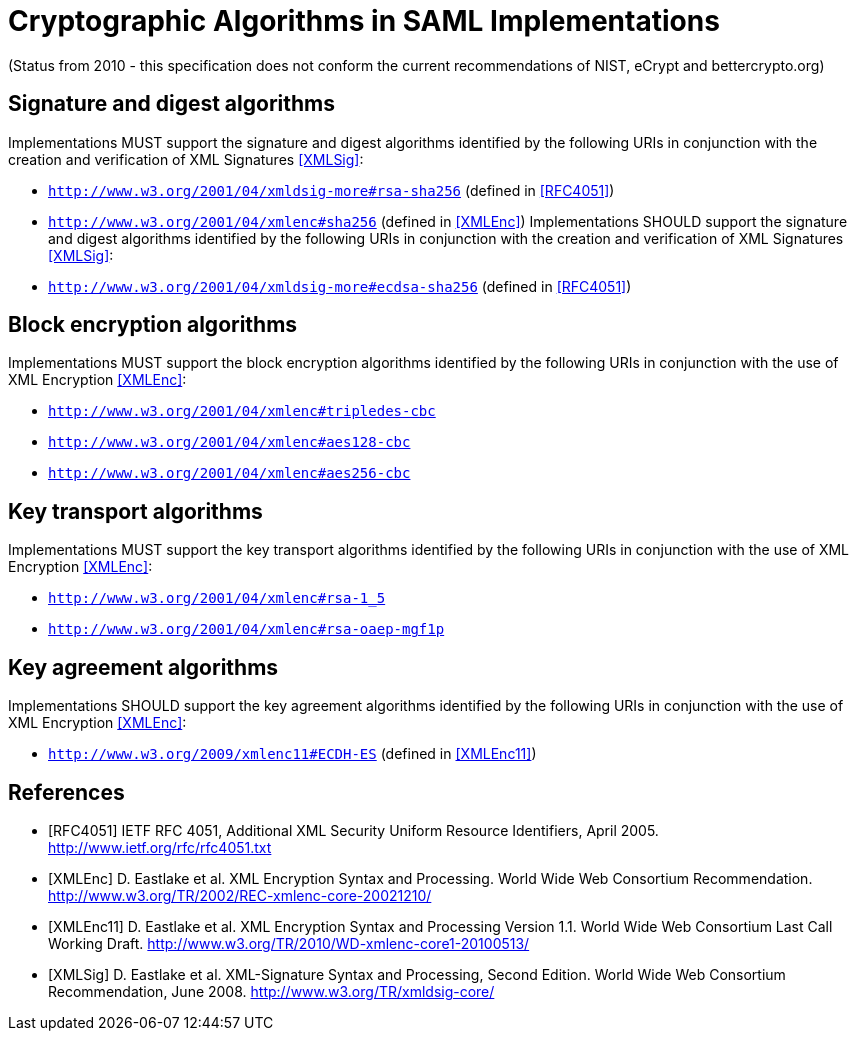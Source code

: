 = Cryptographic Algorithms in SAML Implementations

(Status from 2010 - this specification does not conform the current recommendations of NIST, eCrypt and bettercrypto.org)

== Signature and digest algorithms
Implementations MUST support the signature and digest algorithms identified by the following URIs in conjunction with the creation and verification of XML Signatures <<XMLSig>>:

* ```http://www.w3.org/2001/04/xmldsig-more#rsa-sha256``` (defined in <<RFC4051>>)
* ```http://www.w3.org/2001/04/xmlenc#sha256``` (defined in <<XMLEnc>>)
Implementations SHOULD support the signature and digest algorithms identified by the following URIs in conjunction with the creation and verification of XML Signatures <<XMLSig>>:
* ```http://www.w3.org/2001/04/xmldsig-more#ecdsa-sha256``` (defined in <<RFC4051>>)

== Block encryption algorithms
Implementations MUST support the block encryption algorithms identified by the following URIs in conjunction with the use of XML Encryption <<XMLEnc>>:

* ```http://www.w3.org/2001/04/xmlenc#tripledes-cbc```
* ```http://www.w3.org/2001/04/xmlenc#aes128-cbc```
* ```http://www.w3.org/2001/04/xmlenc#aes256-cbc```

== Key transport algorithms
Implementations MUST support the key transport algorithms identified by the following URIs in conjunction with the use of XML Encryption <<XMLEnc>>:

* ```http://www.w3.org/2001/04/xmlenc#rsa-1_5```
* ```http://www.w3.org/2001/04/xmlenc#rsa-oaep-mgf1p```

== Key agreement algorithms
Implementations SHOULD support the key agreement algorithms identified by the following URIs in conjunction with the use of XML Encryption <<XMLEnc>>:

* ```http://www.w3.org/2009/xmlenc11#ECDH-ES``` (defined in <<XMLEnc11>>)

== References

[bibliography]

- [[[RFC4051]]] IETF RFC 4051, Additional XML Security Uniform Resource Identifiers, April 2005. http://www.ietf.org/rfc/rfc4051.txt
- [[[XMLEnc]]] D. Eastlake et al. XML Encryption Syntax and Processing. World Wide Web Consortium Recommendation. http://www.w3.org/TR/2002/REC-xmlenc-core-20021210/
- [[[XMLEnc11]]] D. Eastlake et al. XML Encryption Syntax and Processing Version 1.1. World Wide Web Consortium Last Call Working Draft. http://www.w3.org/TR/2010/WD-xmlenc-core1-20100513/
- [[[XMLSig]]] D. Eastlake et al. XML-Signature Syntax and Processing, Second Edition. World Wide Web Consortium Recommendation, June 2008. http://www.w3.org/TR/xmldsig-core/
